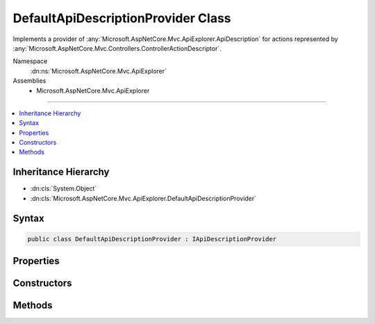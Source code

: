 

DefaultApiDescriptionProvider Class
===================================






Implements a provider of :any:`Microsoft.AspNetCore.Mvc.ApiExplorer.ApiDescription` for actions represented
by :any:`Microsoft.AspNetCore.Mvc.Controllers.ControllerActionDescriptor`\.


Namespace
    :dn:ns:`Microsoft.AspNetCore.Mvc.ApiExplorer`
Assemblies
    * Microsoft.AspNetCore.Mvc.ApiExplorer

----

.. contents::
   :local:



Inheritance Hierarchy
---------------------


* :dn:cls:`System.Object`
* :dn:cls:`Microsoft.AspNetCore.Mvc.ApiExplorer.DefaultApiDescriptionProvider`








Syntax
------

.. code-block:: csharp

    public class DefaultApiDescriptionProvider : IApiDescriptionProvider








.. dn:class:: Microsoft.AspNetCore.Mvc.ApiExplorer.DefaultApiDescriptionProvider
    :hidden:

.. dn:class:: Microsoft.AspNetCore.Mvc.ApiExplorer.DefaultApiDescriptionProvider

Properties
----------

.. dn:class:: Microsoft.AspNetCore.Mvc.ApiExplorer.DefaultApiDescriptionProvider
    :noindex:
    :hidden:

    
    .. dn:property:: Microsoft.AspNetCore.Mvc.ApiExplorer.DefaultApiDescriptionProvider.Order
    
        
        :rtype: System.Int32
    
        
        .. code-block:: csharp
    
            public int Order
            {
                get;
            }
    

Constructors
------------

.. dn:class:: Microsoft.AspNetCore.Mvc.ApiExplorer.DefaultApiDescriptionProvider
    :noindex:
    :hidden:

    
    .. dn:constructor:: Microsoft.AspNetCore.Mvc.ApiExplorer.DefaultApiDescriptionProvider.DefaultApiDescriptionProvider(Microsoft.Extensions.Options.IOptions<Microsoft.AspNetCore.Mvc.MvcOptions>, Microsoft.AspNetCore.Routing.IInlineConstraintResolver, Microsoft.AspNetCore.Mvc.ModelBinding.IModelMetadataProvider)
    
        
    
        
        Creates a new instance of :any:`Microsoft.AspNetCore.Mvc.ApiExplorer.DefaultApiDescriptionProvider`\.
    
        
    
        
        :param optionsAccessor: The accessor for :any:`Microsoft.AspNetCore.Mvc.MvcOptions`\.
        
        :type optionsAccessor: Microsoft.Extensions.Options.IOptions<Microsoft.Extensions.Options.IOptions`1>{Microsoft.AspNetCore.Mvc.MvcOptions<Microsoft.AspNetCore.Mvc.MvcOptions>}
    
        
        :param constraintResolver: The :any:`Microsoft.AspNetCore.Routing.IInlineConstraintResolver` used for resolving inline
            constraints.
        
        :type constraintResolver: Microsoft.AspNetCore.Routing.IInlineConstraintResolver
    
        
        :param modelMetadataProvider: The :any:`Microsoft.AspNetCore.Mvc.ModelBinding.IModelMetadataProvider`\.
        
        :type modelMetadataProvider: Microsoft.AspNetCore.Mvc.ModelBinding.IModelMetadataProvider
    
        
        .. code-block:: csharp
    
            public DefaultApiDescriptionProvider(IOptions<MvcOptions> optionsAccessor, IInlineConstraintResolver constraintResolver, IModelMetadataProvider modelMetadataProvider)
    

Methods
-------

.. dn:class:: Microsoft.AspNetCore.Mvc.ApiExplorer.DefaultApiDescriptionProvider
    :noindex:
    :hidden:

    
    .. dn:method:: Microsoft.AspNetCore.Mvc.ApiExplorer.DefaultApiDescriptionProvider.OnProvidersExecuted(Microsoft.AspNetCore.Mvc.ApiExplorer.ApiDescriptionProviderContext)
    
        
    
        
        :type context: Microsoft.AspNetCore.Mvc.ApiExplorer.ApiDescriptionProviderContext
    
        
        .. code-block:: csharp
    
            public void OnProvidersExecuted(ApiDescriptionProviderContext context)
    
    .. dn:method:: Microsoft.AspNetCore.Mvc.ApiExplorer.DefaultApiDescriptionProvider.OnProvidersExecuting(Microsoft.AspNetCore.Mvc.ApiExplorer.ApiDescriptionProviderContext)
    
        
    
        
        :type context: Microsoft.AspNetCore.Mvc.ApiExplorer.ApiDescriptionProviderContext
    
        
        .. code-block:: csharp
    
            public void OnProvidersExecuting(ApiDescriptionProviderContext context)
    

